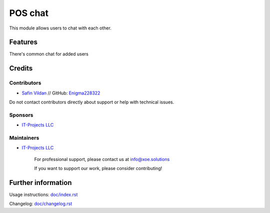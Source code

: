 ==============
POS chat
==============


This module allows users to chat with each other.


Features
========

There's common chat for added users

Credits
=======

Contributors
------------
* `Safin Vildan <vildan.safin.99@gmail.com>`_ // GitHub: `Enigma228322 <https://github.com/Enigma228322>`_

Do not contact contributors directly about support or help with technical issues.

Sponsors
--------
* `IT-Projects LLC <https://www.it-projects.info/>`__

Maintainers
-----------
* `IT-Projects LLC <https://www.it-projects.info/>`__

    .. image:: https://xoesd.solutions/logo.png
       :alt: IT-Projects LLC
       :target: https://www.it-projects.info/

    For professional support, please contact us at info@xoe.solutions

    If you want to support our work, please consider contributing!

Further information
===================

Usage instructions: `<doc/index.rst>`_

Changelog: `<doc/changelog.rst>`_
